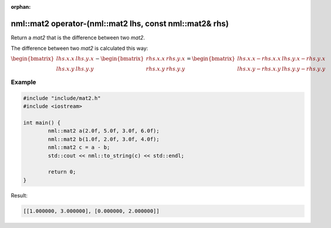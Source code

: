 :orphan:

nml::mat2 operator-(nml::mat2 lhs, const nml::mat2& rhs)
========================================================

Return a *mat2* that is the difference between two *mat2*.

The difference between two *mat2* is calculated this way:

:math:`\begin{bmatrix} lhs.x.x & lhs.y.x \\ lhs.x.y & lhs.y.y \end{bmatrix} - \begin{bmatrix} rhs.x.x & rhs.y.x \\ rhs.x.y & rhs.y.y \end{bmatrix} = \begin{bmatrix} lhs.x.x - rhs.x.x & lhs.y.x - rhs.y.x \\ lhs.x.y - rhs.x.y & lhs.y.y - rhs.y.y \end{bmatrix}`

Example
-------

.. code-block:: cpp

	#include "include/mat2.h"
	#include <iostream>

	int main() {
		nml::mat2 a(2.0f, 5.0f, 3.0f, 6.0f);
		nml::mat2 b(1.0f, 2.0f, 3.0f, 4.0f);
		nml::mat2 c = a - b;
		std::cout << nml::to_string(c) << std::endl;

		return 0;
	}

Result:

.. code-block::

	[[1.000000, 3.000000], [0.000000, 2.000000]]